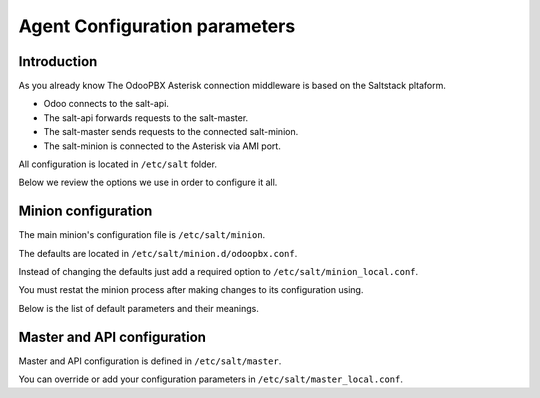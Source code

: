 ==============================
Agent Configuration parameters
==============================

Introduction
============
As you already know The OdooPBX Asterisk connection middleware is based on the Saltstack pltaform.

* Odoo connects to the salt-api.
* The salt-api forwards requests to the salt-master.
* The salt-master sends requests to the connected salt-minion.
* The salt-minion is connected to the Asterisk via AMI port.

All configuration is located in ``/etc/salt`` folder.

Below we review the options we use in order to configure it all.

Minion configuration
====================
The main minion's configuration file is ``/etc/salt/minion``.

The defaults are located in ``/etc/salt/minion.d/odoopbx.conf``.

Instead of changing the defaults just add a required option to ``/etc/salt/minion_local.conf``.

You must restat the minion process after making changes to its configuration using.

Below is the list of default parameters and their meanings.

.. autoyaml:: /agent/salt/agent/files/etc/minion.d/odoopbx.conf

Master and API configuration
============================
Master and API configuration is defined in ``/etc/salt/master``.

You can override or add your configuration parameters in ``/etc/salt/master_local.conf``.

.. autoyaml:: /agent/salt/agent/files/etc/master
